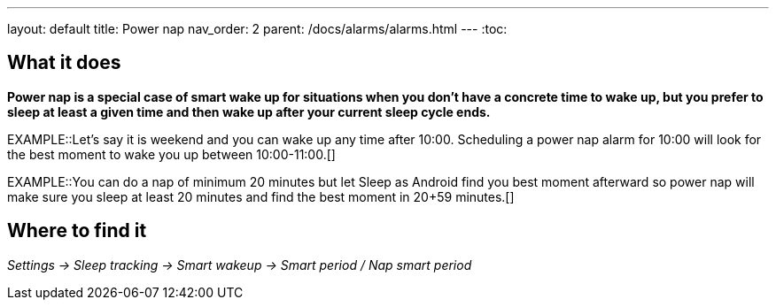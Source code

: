 ---
layout: default
title: Power nap
nav_order: 2
parent: /docs/alarms/alarms.html
---
:toc:

== What it does
*Power nap is a special case of smart wake up for situations when you don’t have a concrete time to wake up, but you prefer to sleep at least a given time and then wake up after your current sleep cycle ends.*

EXAMPLE::Let's say it is weekend and you can wake up any time after 10:00. Scheduling a power nap alarm for 10:00 will look for the best moment to wake you up between 10:00-11:00.[]

EXAMPLE::You can do a nap of minimum 20 minutes but let Sleep as Android find you best moment afterward so power nap will make sure you sleep at least 20 minutes and find the best moment in 20+59 minutes.[]

== Where to find it
_Settings -> Sleep tracking -> Smart wakeup -> Smart period / Nap smart period_
